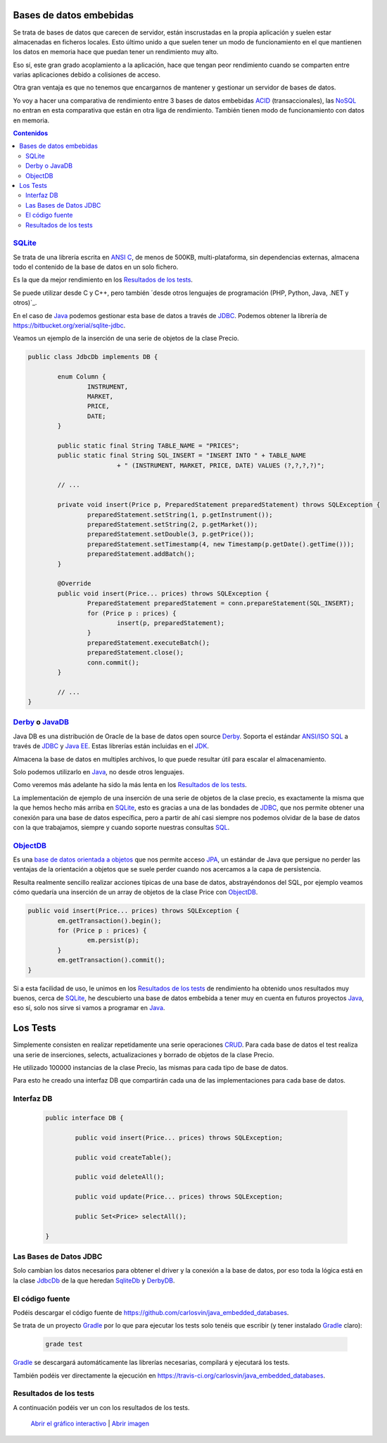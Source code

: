 .. title: Bases de Datos Embebidas Java: Performance comparison
.. slug: java-embedded-db-performance-comparison
.. date: 2014/06/07 18:09:00
.. tags: Java, database, embedded, draft
.. description: Comparación de rendimiento en Java entre tres bases de datos embebidas: Derby/JavaDB, Sqlite y ObjectDB 
.. type: text


Bases de datos embebidas
=========================
Se trata de bases de datos que carecen de servidor, están inscrustadas en la propia aplicación y suelen estar almacenadas en ficheros locales. Esto último unido a que suelen tener un modo de funcionamiento en el que mantienen los datos en memoria hace que puedan tener un rendimiento muy alto.

Eso sí, este gran grado acoplamiento a la aplicación, hace que tengan peor rendimiento cuando se comparten entre varias aplicaciones debido a colisiones de acceso. 

Otra gran ventaja es que no tenemos que encargarnos de mantener y gestionar un servidor de bases de datos. 

Yo voy a hacer una comparativa de rendimiento entre 3 bases de datos embebidas ACID_ (transaccionales), las NoSQL_ no entran en esta comparativa que están en otra liga de rendimiento. También tienen modo de funcionamiento con datos en memoria. 

.. contents:: Contenidos

.. TEASER_END


SQLite_
--------
Se trata de una librería escrita en `ANSI C`_, de menos de 500KB, multi-plataforma, sin dependencias externas, almacena todo el contenido de la base de datos en un solo fichero.

Es la que da mejor rendimiento en los `Resultados de los tests`_.

Se puede utilizar desde C y C++, pero también ´desde otros lenguajes de programación (PHP, Python, Java, .NET y otros)`_.

En el caso de Java_ podemos gestionar esta base de datos a través de JDBC_. Podemos obtener la librería de https://bitbucket.org/xerial/sqlite-jdbc. 

Veamos un ejemplo de la inserción de una serie de objetos de la clase Precio.

.. code-block:: java
		
	public class JdbcDb implements DB {

		enum Column {
			INSTRUMENT,
			MARKET,
			PRICE,
			DATE;
		}

		public static final String TABLE_NAME = "PRICES";
		public static final String SQL_INSERT = "INSERT INTO " + TABLE_NAME
				+ " (INSTRUMENT, MARKET, PRICE, DATE) VALUES (?,?,?,?)";

		// ...

		private void insert(Price p, PreparedStatement preparedStatement) throws SQLException {
			preparedStatement.setString(1, p.getInstrument());
			preparedStatement.setString(2, p.getMarket());
			preparedStatement.setDouble(3, p.getPrice());
			preparedStatement.setTimestamp(4, new Timestamp(p.getDate().getTime()));
			preparedStatement.addBatch();
		}

		@Override
		public void insert(Price... prices) throws SQLException {
			PreparedStatement preparedStatement = conn.prepareStatement(SQL_INSERT);
			for (Price p : prices) {
				insert(p, preparedStatement);
			}
			preparedStatement.executeBatch();
			preparedStatement.close();
			conn.commit();
		}

		// ...
	}


Derby_ o JavaDB_
------------------
Java DB es una distribución de Oracle de la base de datos open source Derby_. Soporta el estándar `ANSI/ISO SQL`_  a través de JDBC_ y `Java EE`_. Estas librerías están incluidas en el JDK_. 

Almacena la base de datos en multiples archivos, lo que puede resultar útil para escalar el almacenamiento.

Solo podemos utilizarlo en Java_, no desde otros lenguajes.

Como veremos más adelante ha sido la más lenta en los `Resultados de los tests`_.

La implementación de ejemplo de una inserción de una serie de objetos de la clase precio, es exactamente la misma que la que hemos hecho más arriba en SQLite_, esto es gracias a una de las bondades de JDBC_, que nos permite obtener una conexión para una base de datos específica, pero a partir de ahí casi siempre nos podemos olvidar de la base de datos con la que trabajamos, siempre y cuando soporte nuestras consultas SQL_. 


ObjectDB_
----------
Es una `base de datos orientada a objetos`_ que nos permite acceso JPA_, un estándar de Java que persigue no perder las ventajas de la orientación a objetos que se suele perder cuando nos acercamos a la capa de persistencia. 

Resulta realmente sencillo realizar acciones típicas de una base de datos, abstrayéndonos del SQL, por ejemplo veamos cómo quedaría una inserción de un array de objetos de la clase Price con ObjectDB_.

.. code-block:: java

	public void insert(Price... prices) throws SQLException {
		em.getTransaction().begin();
		for (Price p : prices) {
			em.persist(p);
		}
		em.getTransaction().commit();
	}

Si a esta facilidad de uso, le unimos en los `Resultados de los tests`_ de rendimiento ha obtenido unos resultados muy buenos, cerca de SQLite_, he descubierto una base de datos embebida a tener muy en cuenta en futuros proyectos Java_, eso sí, solo nos sirve si vamos a programar en Java_. 

Los Tests
=========

Simplemente consisten en realizar repetidamente una serie operaciones CRUD_. Para cada base de datos el test realiza una serie de inserciones, selects, actualizaciones y borrado de objetos de la clase Precio. 

He utilizado 100000 instancias de la clase Precio, las mismas para cada tipo de base de datos.

Para esto he creado una interfaz DB que compartirán cada una de las implementaciones para cada base de datos.


Interfaz DB
------------
	
	.. code-block:: java

		public interface DB {

			public void insert(Price... prices) throws SQLException;

			public void createTable();

			public void deleteAll();

			public void update(Price... prices) throws SQLException;

			public Set<Price> selectAll();

		}

Las Bases de Datos JDBC
------------------------

Solo cambian los datos necesarios para obtener el driver y la conexión a la base de datos,  por eso toda la lógica está en la clase JdbcDb_ de la que heredan SqliteDb_ y DerbyDB_. 


El código fuente
-----------------

Podéis descargar el código fuente de https://github.com/carlosvin/java_embedded_databases.

Se trata de un proyecto Gradle_ por lo que para ejecutar los tests solo tenéis que escribir (y tener instalado Gradle_ claro):
	
	.. code-block:: bash

		grade test

Gradle_ se descargará automáticamente las librerías necesarias, compilará y ejecutará los tests.

También podéis ver directamente la ejecución en https://travis-ci.org/carlosvin/java_embedded_databases.

.. image:: https://travis-ci.org/carlosvin/java_embedded_databases.svg
	:target: https://travis-ci.org/carlosvin/java_embedded_databases


Resultados de los tests
------------------------

A continuación podéis ver un con los resultados de los tests.

.. figure:: https://docs.google.com/spreadsheets/d/1v9sSGGXzi_YTSx-7zfOYrjwFiqaNGt-rz8e6PY7ZVDE/embed/oimg?id=1v9sSGGXzi_YTSx-7zfOYrjwFiqaNGt-rz8e6PY7ZVDE&oid=1952366256&zx=vovadjcmpie1
   :alt: Gráfico con los resultados
   :width: 80%

   `Abrir el gráfico interactivo`_ | `Abrir imagen`_

.. _`Abrir el gráfico interactivo`: https://docs.google.com/spreadsheets/d/1v9sSGGXzi_YTSx-7zfOYrjwFiqaNGt-rz8e6PY7ZVDE/gviz/chartiframe?oid=1952366256
.. _`Abrir imagen`: https://docs.google.com/spreadsheets/d/1v9sSGGXzi_YTSx-7zfOYrjwFiqaNGt-rz8e6PY7ZVDE/embed/oimg?id=1v9sSGGXzi_YTSx-7zfOYrjwFiqaNGt-rz8e6PY7ZVDE&oid=1952366256&zx=vovadjcmpie1
.. _Gradle: http://www.gradle.org
.. _DerbyDB: https://github.com/carlosvin/java_embedded_databases/blob/master/src/main/java/db/DerbyDB.java
.. _SqliteDB: https://github.com/carlosvin/java_embedded_databases/blob/master/src/main/java/db/SqliteDB.java
.. _JdbcDb: https://github.com/carlosvin/java_embedded_databases/blob/master/src/main/java/db/JdbcDb.java
.. _JDBC: http://es.wikipedia.org/wiki/Java_Database_Connectivity
.. _JDK: http://es.wikipedia.org/wiki/Java_Development_Kit
.. _ACID: http://es.wikipedia.org/wiki/ACID
.. _NoSQL: http://es.wikipedia.org/wiki/NoSQL
.. _Derby: http://db.apache.org/derby/
.. _`Java EE`: http://es.wikipedia.org/wiki/Java_EE
.. _JavaDB: http://www.oracle.com/technetwork/es/java/javadb/overview/index.html
.. _`ANSI/ISO SQL`: http://es.wikipedia.org/wiki/SQL
.. _`SQL-92`: http://en.wikipedia.org/wiki/SQL-92
.. _`ANSI C`: http://es.wikipedia.org/wiki/ANSI_C
.. _`desde otros lenguajes de programación (PHP, Python, Java, .NET y otros)`: http://es.wikipedia.org/wiki/Sqlite#Lenguajes_de_programaci.C3.B3n
.. _`base de datos orientada a objetos`: http://es.wikipedia.org/wiki/Base_de_datos_orientada_a_objetos
.. _JPA: http://es.wikipedia.org/wiki/Java_Persistence_API
.. _Java: http://es.wikipedia.org/wiki/Java_(lenguaje_de_programaci%C3%B3n)
.. _SQL: http://es.wikipedia.org/wiki/SQL
.. _CRUD: http://es.wikipedia.org/wiki/CRUD
